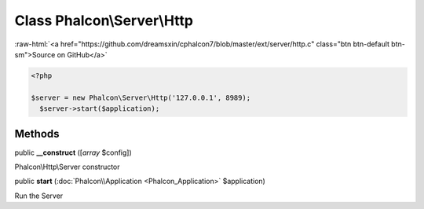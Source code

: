 Class **Phalcon\\Server\\Http**
===============================

.. role:: raw-html(raw)
   :format: html

:raw-html:`<a href="https://github.com/dreamsxin/cphalcon7/blob/master/ext/server/http.c" class="btn btn-default btn-sm">Source on GitHub</a>`


.. code-block:: php

    <?php

    $server = new Phalcon\Server\Http('127.0.0.1', 8989);
      $server->start($application);



Methods
-------

public  **__construct** ([*array* $config])

Phalcon\\Http\\Server constructor



public  **start** (:doc:`Phalcon\\Application <Phalcon_Application>` $application)

Run the Server



